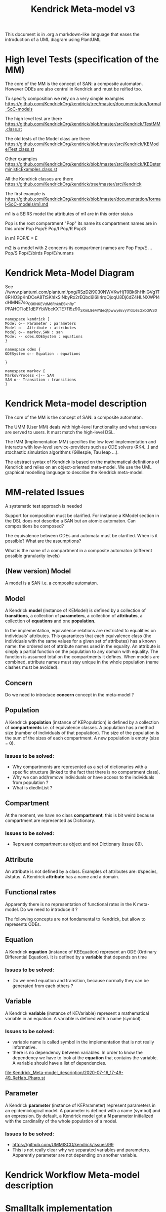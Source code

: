 # -*- fill-column: 80; -*-

#+TITLE: Kendrick Meta-model v3
#+TAGS: WRiTE READ
#+OPTIONS: toc:nil

This document is in .org a markdown-like language that eases the introduction of a UML diagram using PlantUML

* High level Tests (specification of the MM)
The core of the MM is the concept of SAN: a composite automaton.
However ODEs are also central in Kendrick and must be reified too.

To specify composition we rely on a very simple examples
https://github.com/KendrickOrg/kendrick/tree/master/documentation/formal-SoC-models

The high level test are there
https://github.com/KendrickOrg/kendrick/blob/master/src/Kendrick/TestMM.class.st

The old tests of the Model class are there
https://github.com/KendrickOrg/kendrick/blob/master/src/Kendrick/KEModelTest.class.st


Other examples
https://github.com/KendrickOrg/kendrick/blob/master/src/Kendrick/KEDeterministicExamples.class.st

All the Kendrick classes are there
https://github.com/KendrickOrg/kendrick/tree/master/src/Kendrick

The first example is 
https://github.com/KendrickOrg/kendrick/blob/master/documentation/formal-SoC-models/m1.md

m1 is a SEIRS model
the attributes of m1 are in this order
status

Pop is the root compartment
"Pop" its name
its compartment names are in this order Pop Pop/E Pop/I Pop/R Pop/S

in m1 POP/E = E 

m2 is a model with 2 concenrs
its compartment names are Pop Pop/E ... Pop/S Pop/E/birds Pop/E/humans

* Kendrick Meta-Model Diagram

See //www.plantuml.com/plantuml/png/RSzD2i9030NWVKwHjT0Bk6hHhiGVg1T8RHO3pKnDCeA8TtSKhIxSlNbyRo2rEQbd6I6Ii4rqOjoqU8Dj6dZ4HLNXWPI4dHMNE7so_O36NKEVdM6_RhkhESkhRy-PFAHOTloE1dEPYbWbcKXTE7f15z90_SXmL8eM_YdecjtpwwyeEvyV1dUeEGxbdWS0

#+begin_src plantuml :file meta-modelv3.png
namespace kendrick {
Model o-- Parameter : parameters
Model o-- Attribute : attributes
Model o-- markov.SAN : san
Model -- odes.ODESystem : equations
}

namespace odes {
ODESystem o-- Equation : equations

}

namespace markov {
MarkovProcess <|-- SAN
SAN o-- Transition : transitions
}
#+end_src

* Kendrick Meta-model description
The core of the MM is the concept of SAN: a composite automaton.

The UMM (User MM) deals with high-level functionality and what services are served to users.
It must match the high-level DSL.

The IMM (Implementation MM) specifies the low level implementation and interacts with low-level service-providers such as ODE solvers (RK4...) and stochastic simulation algorithms (Gillespie, Tau leap ...).

The abstract syntax of Kendrick is based on the mathematical definitions of Kendrick
and relies on an object-oriented meta-model.
We use the UML graphical modelling language to describe the Kendrick meta-model.

* MM-related Issues

A systematic test approach is needed

Support for composition must be clarified. For instance a KModel section in the DSL does not describe a SAN but an atomic automaton.
Can compositions be composed?

The equivalence between ODEs and automata must be clarified. When is it possible? What are the assumptions?

What is the name of a compartment in a composite automaton (different possible granularity levels)



** (New version) Model
A model is a SAN i.e. a composite automaton.


** Model
A Kendrick *model* (instance of KEModel) is defined by a collection of *transitions*, a collection of *parameters*, a collection of *attributes*, a collection of *equations* and one *population*.

In the implementation, equivalence relations are restricted to equalities on individuals' attributes.
This guarantees that each equivalence class (the individuals with the same values for a given set of attributes) has a known name: the ordered set of attribute names used in the equality.
An attribute is simply a partial function on the population to any domain with equality. The function is assumed total on the compartments it defines.
When models are combined, attribute names must stay unique in the whole population (name clashes must be avoided).

** Concern
Do we need to introduce *concern* concept in the meta-model ?
 
** Population
A Kendrick *population* (instance of KEPopulation) is defined by a collection of *compartments* i.e. of equivalence classes.
A population has a method size (number of individuals of that population).
The size of the population is the sum of the sizes of each compartment.
A new population is empty (size = 0).

*** Issues to be solved:
- Why compartments are represented as a set of dictionaries with a specific structure (linked to the fact that there is no compartment class).
- Why we can add/remove individuals or have access to the individuals from population ?
- What is diedInList ?

** Compartment
At the moment, we have no class *compartment*, this is bit weird because compartment are represented as Dictionary.

*** Issues to be solved:
- Represent compartment as object and not Dictionary (issue 89).

** Attribute
An attribute is not defined by a class. Examples of attributes are: #species, #status.
A Kendrick *attribute* has a name and a domain.

** Functional rates
Apparently there is no representation of functional rates in the K meta-model.
Do we need to introduce it ?

The following concepts are not fondamental to Kendrick, but allow to represents ODEs.
** Equation
A Kendrick *equation* (instance of KEEquation) represent an ODE (Ordinary Differential Equation). It is defined by a *variable* that depends on time 

*** Issues to be solved:
    - Do we need equation and transition, because normally they can be generated from each others ?

** Variable
   A Kendrick *variable* (instance of KEVariable) represent a mathematical variable in an equation.
A variable is defined with a name (symbol).

*** Issues to be solved:
    - variable name is called symbol in the implementation that is not really informative.
    - there is no dependency between variables. In order to know the dependency we have to look at the *equation* that contains the variable.
      A variable should have a list of dependencies.

#+DOWNLOADED: file:/Users/stinckwich/Downloads/ReHab_Pharo.st @ 2020-07-16 17:49:49
[[file:Kendrick_Meta-model_description/2020-07-16_17-49-49_ReHab_Pharo.st]]

** Parameter
   A Kendrick *parameter* (instance of KEParameter) represent parameters in an epidemiological model.
A parameter is defined with a name (symbol) and an expression.
By default, a Kendrick model got a **N** parameter initialized with the cardinality of the whole population of a model.

*** Issues to be solved:
    - https://github.com/UMMISCO/kendrick/issues/99
    - This is not really clear why we separated variables and parameters. Apparently parameter are not depending on another variable.

* Kendrick Workflow Meta-model description
* Smalltalk implementation
  Functional rates are represented as lexical closure in Smalltalk.
  
** Attribute
   Attributes are Smalltalk symbol (immutable String).
   Domain associated to attributes are defined as Smalltalk symbol also.
You add all the attributes with attributes: method
#+begin_src smalltalk
	model := KEModel new.
	model attributes: {(#status -> #(#S #I #R). (#species -> #(#human #bird))}.
#+end_src

or add attributes one by one with: addAttribute:value:
#+begin_src smalltalk
	model := KEModel new.
	model addAttribute: #status value: #(#S #I #R).
	model addAttribute: #species value: #(#human #bird).
#+end_src
